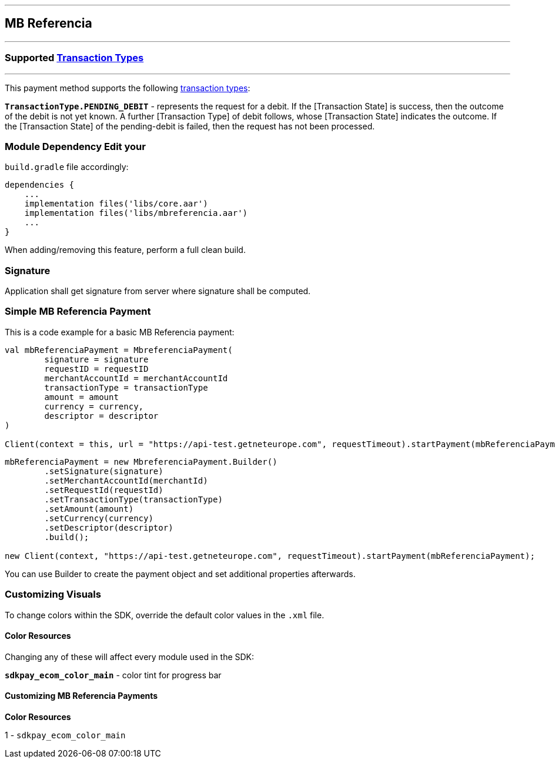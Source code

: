 [#MobilePaymentSDK_Android_MB_Referencia]
---
== *MB Referencia*
---
=== Supported https://docs.getneteurope.com/AppendixB.html[Transaction Types]
---
This payment method supports the following
https://docs.getneteurope.com/AppendixB.html[transaction
types]:

*`TransactionType.PENDING_DEBIT`* - represents the request for a debit. If the [Transaction State] is success, then the outcome of the debit is not yet known. A further [Transaction Type] of debit follows, whose [Transaction State] indicates the outcome. If the [Transaction State] of the pending-debit is failed, then the request has not been processed.

=== Module Dependency Edit your
`build.gradle` file accordingly:

[source,java]
---- 
dependencies {
    ...
    implementation files('libs/core.aar')
    implementation files('libs/mbreferencia.aar')
    ...
}
----

When adding/removing this feature, perform a full clean build.

=== Signature

Application shall get signature from server where signature shall be
computed.

=== Simple MB Referencia Payment

This is a code example for a basic MB Referencia payment:

[source,kotlin]
----
val mbReferenciaPayment = MbreferenciaPayment(
        signature = signature
        requestID = requestID
        merchantAccountId = merchantAccountId
        transactionType = transactionType
        amount = amount
        currency = currency,
        descriptor = descriptor
)
 
Client(context = this, url = "https://api-test.getneteurope.com", requestTimeout).startPayment(mbReferenciaPayment)
----

[source,java]
----
mbReferenciaPayment = new MbreferenciaPayment.Builder()
        .setSignature(signature)
        .setMerchantAccountId(merchantId)
        .setRequestId(requestId)
        .setTransactionType(transactionType)
        .setAmount(amount)
        .setCurrency(currency)
        .setDescriptor(descriptor)
        .build();

new Client(context, "https://api-test.getneteurope.com", requestTimeout).startPayment(mbReferenciaPayment);
----

You can use Builder to create the payment object and set additional
properties afterwards.

=== Customizing Visuals

To change colors within the SDK, override the default color values in
the `.xml` file.

==== Color Resources

Changing any of these will affect every module used in the SDK:

*`sdkpay_ecom_color_main`* - color tint for progress bar

==== Customizing MB Referencia Payments

*Color Resources*

1 - `sdkpay_ecom_color_main`
